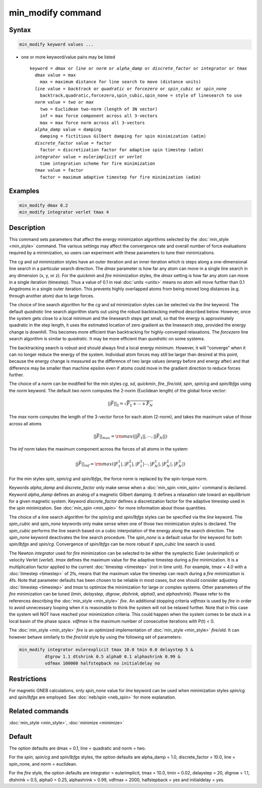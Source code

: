 .. index:: min_modify

min_modify command
==================

Syntax
""""""


.. code-block:: LAMMPS

   min_modify keyword values ...

* one or more keyword/value pairs may be listed
  
  .. parsed-literal::
  
     keyword = *dmax* or *line* or *norm* or *alpha_damp* or *discrete_factor* or *integrator* or *tmax*
       *dmax* value = max
         max = maximum distance for line search to move (distance units)
       *line* value = *backtrack* or *quadratic* or *forcezero* or *spin_cubic* or *spin_none*
         backtrack,quadratic,forcezero,spin_cubic,spin_none = style of linesearch to use 
       *norm* value = *two* or *max*
         two = Euclidean two-norm (length of 3N vector)
         inf = max force component across all 3-vectors
         max = max force norm across all 3-vectors
       *alpha_damp* value = damping
         damping = fictitious Gilbert damping for spin minimization (adim)
       *discrete_factor* value = factor
         factor = discretization factor for adaptive spin timestep (adim)
       *integrator* value = *eulerimplicit* or *verlet*
         time integration scheme for fire minimization
       *tmax* value = factor
         factor = maximum adaptive timestep for fire minimization (adim)



Examples
""""""""


.. code-block:: LAMMPS

   min_modify dmax 0.2
   min_modify integrator verlet tmax 4

Description
"""""""""""

This command sets parameters that affect the energy minimization
algorithms selected by the :doc:`min_style <min_style>` command.  The
various settings may affect the convergence rate and overall number of
force evaluations required by a minimization, so users can experiment
with these parameters to tune their minimizations.

The *cg* and *sd* minimization styles have an outer iteration and an
inner iteration which is steps along a one-dimensional line search in
a particular search direction.  The *dmax* parameter is how far any
atom can move in a single line search in any dimension (x, y, or z).
For the *quickmin* and *fire* minimization styles, the *dmax* setting
is how far any atom can move in a single iteration (timestep).  Thus a
value of 0.1 in real :doc:`units <units>` means no atom will move
further than 0.1 Angstroms in a single outer iteration.  This prevents
highly overlapped atoms from being moved long distances (e.g. through
another atom) due to large forces.

The choice of line search algorithm for the *cg* and *sd* minimization
styles can be selected via the *line* keyword.  The default
*quadratic* line search algorithm starts out using the robust
backtracking method described below. However, once the system gets
close to a local minimum and the linesearch steps get small, so that
the energy is approximately quadratic in the step length, it uses the
estimated location of zero gradient as the linesearch step, provided
the energy change is downhill.  This becomes more efficient than
backtracking for highly-converged relaxations. The *forcezero* line
search algorithm is similar to *quadratic*\ .  It may be more
efficient than *quadratic* on some systems.

The backtracking search is robust and should always find a local
energy minimum.  However, it will "converge" when it can no longer
reduce the energy of the system.  Individual atom forces may still be
larger than desired at this point, because the energy change is
measured as the difference of two large values (energy before and
energy after) and that difference may be smaller than machine epsilon
even if atoms could move in the gradient direction to reduce forces
further.

The choice of a norm can be modified for the min styles *cg*\ , *sd*\
, *quickmin*\ , *fire*\ , *fire/old*\ , *spin*\ , *spin/cg* and 
*spin/lbfgs* using the *norm* keyword.  The default *two* norm computes 
the 2-norm (Euclidean length) of the global force vector:

.. math::

   || \vec{F} ||_{2} = \sqrt{\vec{F}_1+ \cdots + \vec{F}_N}

The *max* norm computes the length of the 3-vector force 
for each atom  (2-norm), and takes the maximum value of those across 
all atoms

.. math::

   || \vec{F} ||_{max} = {\rm max}\left(||\vec{F}_1||, \cdots, ||\vec{F}_N||\right)

The *inf* norm takes the maximum component across the forces of
all atoms in the system:

.. math::

   || \vec{F} ||_{inf} = {\rm max}\left(|F_1^1|, |F_1^2|, |F_1^3| \cdots, |F_N^1|, |F_N^2|, |F_N^3|\right)

For the min styles *spin*\ , *spin/cg* and *spin/lbfgs*\ , the force
norm is replaced by the spin-torque norm.

Keywords *alpha\_damp* and *discrete\_factor* only make sense when
a :doc:`min_spin <min_spin>` command is declared.
Keyword *alpha\_damp* defines an analog of a magnetic Gilbert
damping. It defines a relaxation rate toward an equilibrium for
a given magnetic system.
Keyword *discrete\_factor* defines a discretization factor for the
adaptive timestep used in the *spin* minimization.
See :doc:`min_spin <min_spin>` for more information about those
quantities.

The choice of a line search algorithm for the *spin/cg* and
*spin/lbfgs* styles can be specified via the *line* keyword.  The
*spin\_cubic* and *spin\_none* keywords only make sense when one of those two
minimization styles is declared.  The *spin\_cubic* performs the line
search based on a cubic interpolation of the energy along the search
direction. The *spin\_none* keyword deactivates the line search
procedure.  The *spin\_none* is a default value for *line* keyword for
both *spin/lbfgs* and *spin/cg*\ . Convergence of *spin/lbfgs* can be
more robust if *spin\_cubic* line search is used.

The Newton *integrator* used for *fire* minimization can be selected
to be either the symplectic Euler (\ *eulerimplicit*\ ) or velocity
Verlet (\ *verlet*\ ).  *tmax* defines the maximum value for the
adaptive timestep during a *fire* minimization. It is a multiplication
factor applied to the current :doc:`timestep <timestep>` (not in time
unit). For example, *tmax* = 4.0 with a :doc:`timestep <timestep>` of
2fs, means that the maximum value the timestep can reach during a *fire*
minimization is 4fs. 
Note that parameter defaults has been chosen to be reliable in most cases, 
but one should consider adjusting :doc:`timestep <timestep>` and *tmax* to
optimize the minimization for large or complex systems.  Other
parameters of the *fire* minimization can be tuned (\ *tmin*\ ,
*delaystep*\ , *dtgrow*\ , *dtshrink*\ , *alpha0*\ , and
*alphashrink*\ ). Please refer to the references describing the
:doc:`min_style <min_style>` *fire*.
An additional stopping criteria *vdfmax* is used by *fire* in order to avoid
unnecessary looping when it is reasonable to think the system will not
be relaxed further.  Note that in this case the system will NOT have
reached your minimization criteria. This could happen when the system 
comes to be stuck in a local basin of the phase space.  *vdfmax* is 
the maximum number of consecutive iterations with P(t) < 0.

The :doc:`min_style <min_style>` *fire* is an optimized implementation of
:doc:`min_style <min_style>` *fire/old*. It can however behave similarly 
to the *fire/old* style by using the following set of parameters:

.. code-block:: LAMMPS

   min_modify integrator eulerexplicit tmax 10.0 tmin 0.0 delaystep 5 &
             dtgrow 1.1 dtshrink 0.5 alpha0 0.1 alphashrink 0.99 &
             vdfmax 100000 halfstepback no initialdelay no

Restrictions
""""""""""""


For magnetic GNEB calculations, only *spin\_none* value for *line*
keyword can be used when minimization styles *spin/cg* and *spin/lbfgs* are
employed.  See :doc:`neb/spin <neb_spin>` for more explanation.

Related commands
""""""""""""""""

:doc:`min_style <min_style>`, :doc:`minimize <minimize>`

Default
"""""""

The option defaults are dmax = 0.1, line = quadratic and norm = two.

For the *spin*\ , *spin/cg* and *spin/lbfgs* styles, the option
defaults are alpha\_damp = 1.0, discrete\_factor = 10.0, line =
spin\_none, and norm = euclidean.

For the *fire* style, the option defaults are integrator =
eulerimplicit, tmax = 10.0, tmin = 0.02, delaystep = 20, dtgrow = 1.1,
dtshrink = 0.5, alpha0 = 0.25, alphashrink = 0.99, vdfmax = 2000,
halfstepback = yes and initialdelay = yes.
